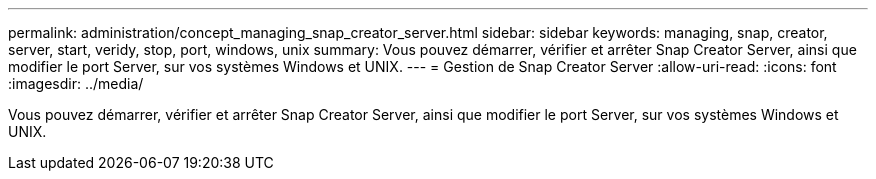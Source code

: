 ---
permalink: administration/concept_managing_snap_creator_server.html 
sidebar: sidebar 
keywords: managing, snap, creator, server, start, veridy, stop, port, windows, unix 
summary: Vous pouvez démarrer, vérifier et arrêter Snap Creator Server, ainsi que modifier le port Server, sur vos systèmes Windows et UNIX. 
---
= Gestion de Snap Creator Server
:allow-uri-read: 
:icons: font
:imagesdir: ../media/


[role="lead"]
Vous pouvez démarrer, vérifier et arrêter Snap Creator Server, ainsi que modifier le port Server, sur vos systèmes Windows et UNIX.
